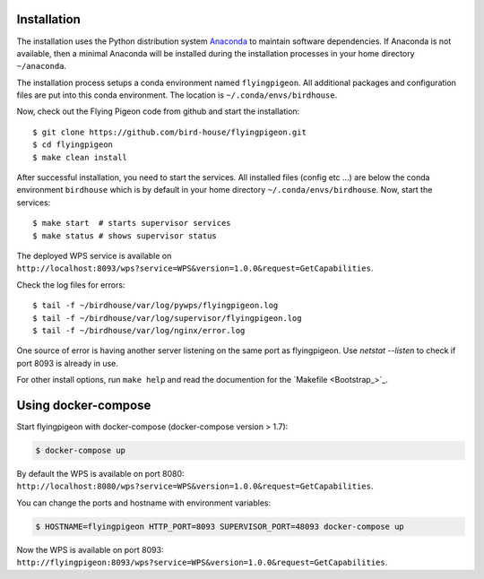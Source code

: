 .. _installation:

Installation
============

The installation uses the Python distribution system `Anaconda <https://www.continuum.io/>`_ to maintain software dependencies.
If Anaconda is not available, then a minimal Anaconda will be installed during the installation processes in your home directory ``~/anaconda``.

The installation process setups a conda environment named ``flyingpigeon``. All additional packages and configuration files are put into this conda environment. The location is ``~/.conda/envs/birdhouse``.

Now, check out the Flying Pigeon code from github and start the installation::

   $ git clone https://github.com/bird-house/flyingpigeon.git
   $ cd flyingpigeon
   $ make clean install

After successful installation, you need to start the services. All installed files (config etc ...) are below the conda environment ``birdhouse`` which is by default in your home directory ``~/.conda/envs/birdhouse``. Now, start the services::

   $ make start  # starts supervisor services
   $ make status # shows supervisor status

The deployed WPS service is available on ``http://localhost:8093/wps?service=WPS&version=1.0.0&request=GetCapabilities``.

Check the log files for errors::

   $ tail -f ~/birdhouse/var/log/pywps/flyingpigeon.log
   $ tail -f ~/birdhouse/var/log/supervisor/flyingpigeon.log
   $ tail -f ~/birdhouse/var/log/nginx/error.log

One source of error is having another server listening on the same port as flyingpigeon.
Use `netstat --listen` to check if port 8093 is already in use.

For other install options, run ``make help`` and read the documention for the `Makefile <Bootstrap_>`_.

Using docker-compose
====================

Start flyingpigeon with docker-compose (docker-compose version > 1.7):

.. code-block:: sh

   $ docker-compose up

By default the WPS is available on port 8080: ``http://localhost:8080/wps?service=WPS&version=1.0.0&request=GetCapabilities``.

You can change the ports and hostname with environment variables:

.. code-block:: sh

  $ HOSTNAME=flyingpigeon HTTP_PORT=8093 SUPERVISOR_PORT=48093 docker-compose up

Now the WPS is available on port 8093: ``http://flyingpigeon:8093/wps?service=WPS&version=1.0.0&request=GetCapabilities``.
